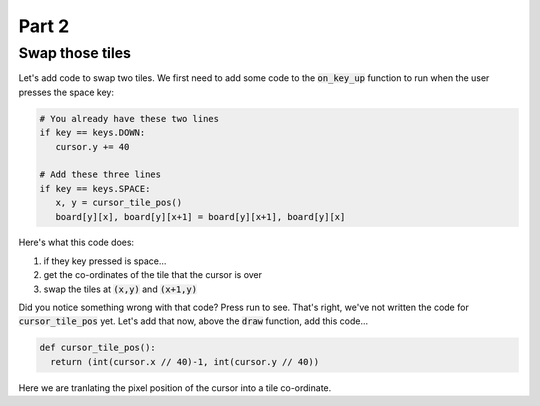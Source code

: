 .. _part2:

Part 2
======

Swap those tiles
----------------

Let's add code to swap two tiles. We first need to add some code to the :code:`on_key_up` function to run when the user presses the space key:

.. code:: python

   # You already have these two lines
   if key == keys.DOWN:
      cursor.y += 40

   # Add these three lines
   if key == keys.SPACE:
      x, y = cursor_tile_pos()
      board[y][x], board[y][x+1] = board[y][x+1], board[y][x]

Here's what this code does:

#. if they key pressed is space...
#. get the co-ordinates of the tile that the cursor is over
#. swap the tiles at :code:`(x,y)` and :code:`(x+1,y)`

Did you notice something wrong with that code? Press run to see. That's right, we've not written the code for :code:`cursor_tile_pos` yet. Let's add that now, above the :code:`draw` function, add this code...

.. code:: python

  def cursor_tile_pos():
    return (int(cursor.x // 40)-1, int(cursor.y // 40))

Here we are tranlating the pixel position of the cursor into a tile co-ordinate. 

